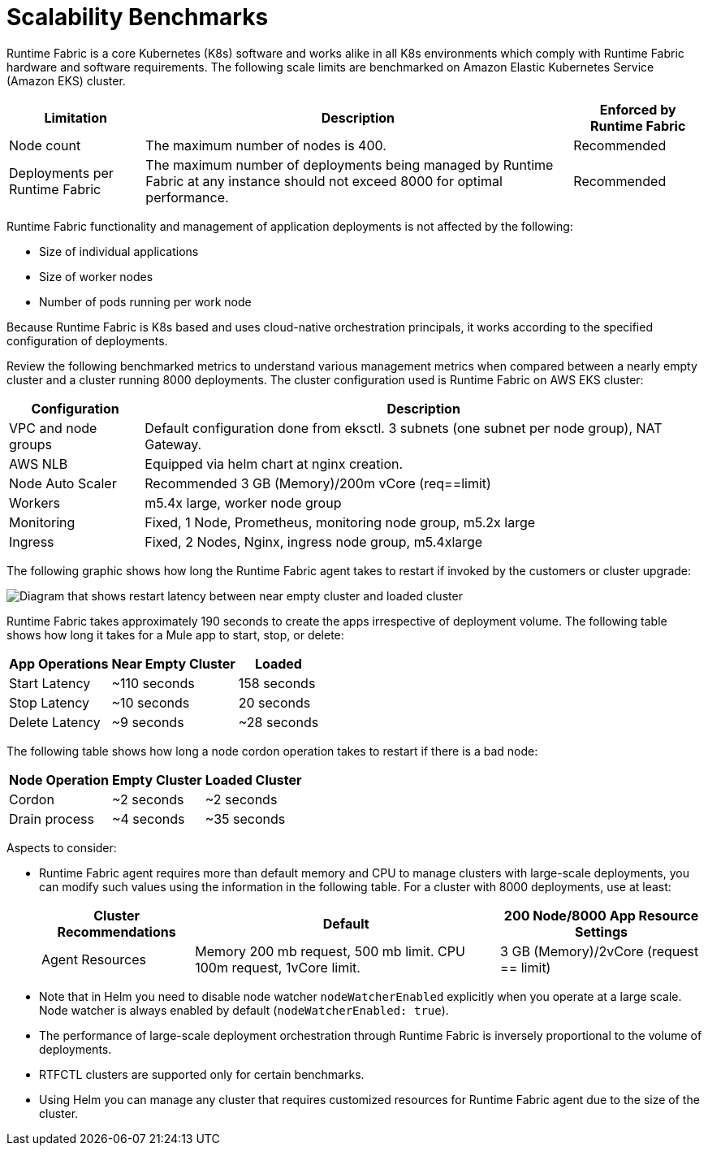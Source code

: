 = Scalability Benchmarks

Runtime Fabric is a core Kubernetes (K8s) software and works alike in all K8s environments which comply with Runtime Fabric hardware and software requirements. The following scale limits are benchmarked on Amazon Elastic Kubernetes Service (Amazon EKS) cluster.

[%header%autowidth.spread]
|===
| Limitation | Description | Enforced by Runtime Fabric
| Node count | The maximum number of nodes is 400. | Recommended
| Deployments per Runtime Fabric | The maximum number of deployments being managed by Runtime Fabric at any instance should not exceed 8000 for optimal performance. | Recommended
|===

Runtime Fabric functionality and management of application deployments is not affected by the following:

* Size of individual applications
* Size of worker nodes
* Number of pods running per work node

Because Runtime Fabric is K8s based and uses cloud-native orchestration principals, it works according to the specified configuration of deployments. 

Review the following benchmarked metrics to understand various management metrics when compared between a nearly empty cluster and a cluster running 8000 deployments. The cluster configuration used is Runtime Fabric on AWS EKS cluster:

[%header%autowidth.spread]
|===
| Configuration | Description 
| VPC and node groups | Default configuration done from eksctl. 3 subnets (one subnet per node group), NAT Gateway.
| AWS NLB | Equipped via helm chart at nginx creation. 
| Node Auto Scaler | Recommended 3 GB (Memory)/200m vCore (req==limit)
| Workers | m5.4x large, worker node group
| Monitoring | Fixed, 1 Node, Prometheus, monitoring node group, m5.2x large
| Ingress  | Fixed, 2 Nodes, Nginx, ingress node group, m5.4xlarge
|===

The following graphic shows how long the Runtime Fabric agent takes to restart if invoked by the customers or cluster upgrade:

image::rtf-scale-cluster-upgrade.png[Diagram that shows restart latency between near empty cluster and loaded cluster]

Runtime Fabric takes approximately 190 seconds to create the apps irrespective of deployment volume.
The following table shows how long it takes for a Mule app to start, stop, or delete:

[%header%autowidth.spread]
|===
| App Operations | Near Empty Cluster | Loaded 
| Start Latency | ~110 seconds | 158 seconds 
| Stop Latency | ~10 seconds | 20 seconds  
| Delete Latency | ~9 seconds | ~28 seconds 
|===

The following table shows how long a node cordon operation takes to restart if there is a bad node:

[%header%autowidth.spread]
|===
| Node Operation | Empty Cluster | Loaded Cluster
| Cordon | ~2 seconds | ~2 seconds 
| Drain process | ~4 seconds | ~35 seconds  
|===

Aspects to consider:

* Runtime Fabric agent requires more than default memory and CPU to manage clusters with large-scale deployments, you can modify such values using the information in the following table. For a cluster with 8000 deployments, use at least:
+
[%header%autowidth.spread]
|===
| Cluster Recommendations | Default | 200 Node/8000 App Resource Settings 
| Agent Resources | Memory 200 mb request, 500 mb limit. CPU 100m request, 1vCore limit. | 3 GB (Memory)/2vCore (request == limit)  
|===
+
* Note that in Helm you need to disable node watcher `nodeWatcherEnabled` explicitly when you operate at a large scale. Node watcher is always enabled by default (`nodeWatcherEnabled: true`). +

* The performance of large-scale deployment orchestration through Runtime Fabric is inversely proportional to the volume of deployments.

* RTFCTL clusters are supported only for certain benchmarks.
* Using Helm you can manage any cluster that requires customized resources for Runtime Fabric agent due to the size of the cluster.